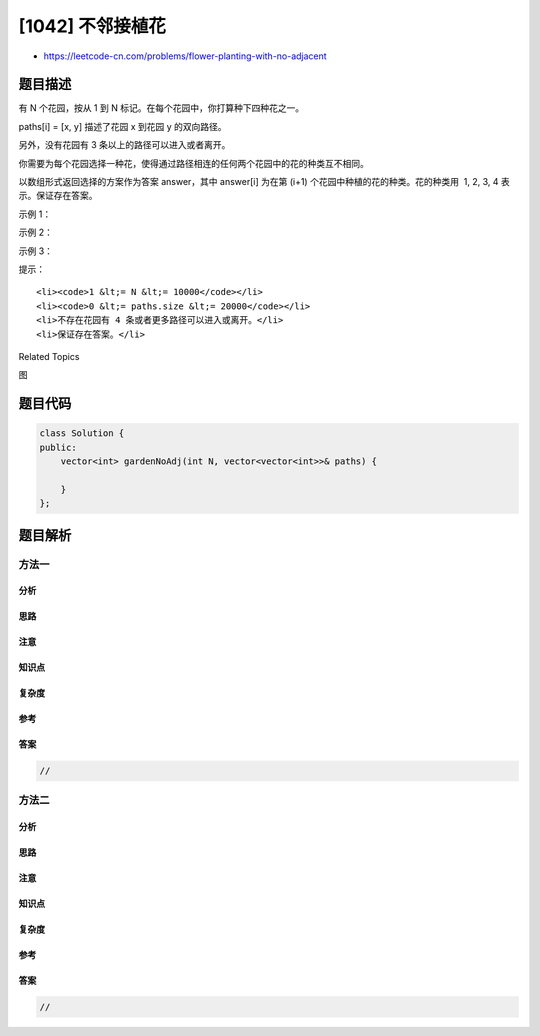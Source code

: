 [1042] 不邻接植花
=================

-  https://leetcode-cn.com/problems/flower-planting-with-no-adjacent

题目描述
--------

.. raw:: html

   <p>

有 N 个花园，按从 1 到 N 标记。在每个花园中，你打算种下四种花之一。

.. raw:: html

   </p>

.. raw:: html

   <p>

paths[i] = [x, y] 描述了花园 x 到花园 y 的双向路径。

.. raw:: html

   </p>

.. raw:: html

   <p>

另外，没有花园有 3 条以上的路径可以进入或者离开。

.. raw:: html

   </p>

.. raw:: html

   <p>

你需要为每个花园选择一种花，使得通过路径相连的任何两个花园中的花的种类互不相同。

.. raw:: html

   </p>

.. raw:: html

   <p>

以数组形式返回选择的方案作为答案 answer，其中 answer[i] 为在第 (i+1) 个花园中种植的花的种类。花的种类用
 1, 2, 3, 4 表示。保证存在答案。

.. raw:: html

   </p>

.. raw:: html

   <p>

 

.. raw:: html

   </p>

.. raw:: html

   <p>

示例 1：

.. raw:: html

   </p>

.. raw:: html

   <pre><strong>输入：</strong>N = 3, paths = [[1,2],[2,3],[3,1]]
   <strong>输出：</strong>[1,2,3]
   </pre>

.. raw:: html

   <p>

示例 2：

.. raw:: html

   </p>

.. raw:: html

   <pre><strong>输入：</strong>N = 4, paths = [[1,2],[3,4]]
   <strong>输出：</strong>[1,2,1,2]
   </pre>

.. raw:: html

   <p>

示例 3：

.. raw:: html

   </p>

.. raw:: html

   <pre><strong>输入：</strong>N = 4, paths = [[1,2],[2,3],[3,4],[4,1],[1,3],[2,4]]
   <strong>输出：</strong>[1,2,3,4]
   </pre>

.. raw:: html

   <p>

 

.. raw:: html

   </p>

.. raw:: html

   <p>

提示：

.. raw:: html

   </p>

.. raw:: html

   <ul>

::

    <li><code>1 &lt;= N &lt;= 10000</code></li>
    <li><code>0 &lt;= paths.size &lt;= 20000</code></li>
    <li>不存在花园有 4 条或者更多路径可以进入或离开。</li>
    <li>保证存在答案。</li>

.. raw:: html

   </ul>

.. raw:: html

   <div>

.. raw:: html

   <div>

Related Topics

.. raw:: html

   </div>

.. raw:: html

   <div>

.. raw:: html

   <li>

图

.. raw:: html

   </li>

.. raw:: html

   </div>

.. raw:: html

   </div>

题目代码
--------

.. code:: cpp

    class Solution {
    public:
        vector<int> gardenNoAdj(int N, vector<vector<int>>& paths) {

        }
    };

题目解析
--------

方法一
~~~~~~

分析
^^^^

思路
^^^^

注意
^^^^

知识点
^^^^^^

复杂度
^^^^^^

参考
^^^^

答案
^^^^

.. code:: cpp

    //

方法二
~~~~~~

分析
^^^^

思路
^^^^

注意
^^^^

知识点
^^^^^^

复杂度
^^^^^^

参考
^^^^

答案
^^^^

.. code:: cpp

    //
